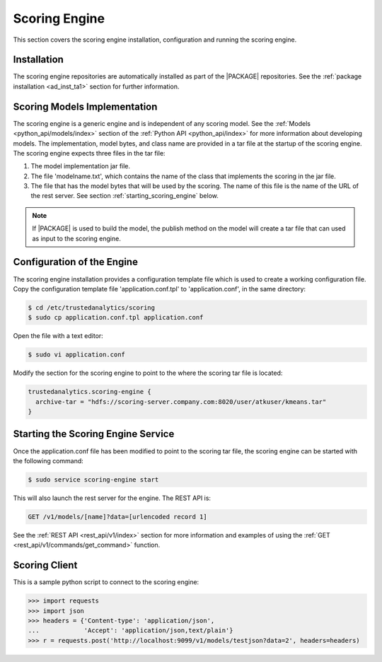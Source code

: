 .. _ad_scoring_engine:

Scoring Engine
==============

This section covers the scoring engine installation, configuration
and running the scoring engine.

Installation
------------

The scoring engine repositories are automatically installed as part of the
|PACKAGE| repositories.
See the :ref:`package installation <ad_inst_ta1>` section for further
information.

Scoring Models Implementation
-----------------------------

The scoring engine is a generic engine and is independent of any scoring model.
See the :ref:`Models <python_api/models/index>` section of the
:ref:`Python API <python_api/index>` for more information about developing
models.
The implementation, model bytes, and class name are provided in a tar file
at the startup of the scoring engine.
The scoring engine expects three files in the tar file:

#)  The model implementation jar file.
#)  The file 'modelname.txt', which contains the name of the class that
    implements the scoring in the jar file.
#)  The file that has the model bytes that will be used by the scoring.
    The name of this file is the name of the URL of the rest server.
    See section :ref:`starting_scoring_engine` below.

.. note::

    If |PACKAGE| is used to build the model, the publish method on the model
    will create a tar file that can used as input to the scoring engine.

Configuration of the Engine
---------------------------

The scoring engine installation provides a configuration template file which is used
to create a working configuration file.
Copy the configuration template file 'application.conf.tpl' to
'application.conf', in the same directory:

.. code::

    $ cd /etc/trustedanalytics/scoring
    $ sudo cp application.conf.tpl application.conf

Open the file with a text editor:

.. code::

    $ sudo vi application.conf

Modify the section for the scoring engine to point to the where the scoring
tar file is located:

.. code::

    trustedanalytics.scoring-engine {
      archive-tar = "hdfs://scoring-server.company.com:8020/user/atkuser/kmeans.tar"
    }

.. _starting_scoring_engine:

Starting the Scoring Engine Service
-----------------------------------

Once the application.conf file has been modified to point to the scoring tar
file, the scoring engine can be started with the following command:

.. code::

    $ sudo service scoring-engine start

This will also launch the rest server for the engine.
The REST API is:

.. code::

    GET /v1/models/[name]?data=[urlencoded record 1]

See the :ref:`REST API <rest_api/v1/index>` section for more information and
examples of using the :ref:`GET <rest_api/v1/commands/get_command>` function.


Scoring Client
--------------

This is a sample python script to connect to the scoring engine:

.. code::

    >>> import requests
    >>> import json
    >>> headers = {'Content-type': 'application/json',
    ...            'Accept': 'application/json,text/plain'}
    >>> r = requests.post('http://localhost:9099/v1/models/testjson?data=2', headers=headers)
